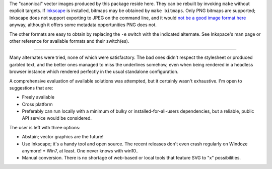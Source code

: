 
The "canonical" vector images produced by this package reside here. They can
be rebuilt by invoking ``make`` without explicit targets. If `Inkscape`_ is
installed, bitmaps may be obtained by ``make bitmaps``. Only PNG bitmaps
are supported; Inkscape does not support exporting to JPEG on the command line,
and it would `not be a good image format here`__ anyway, although it offers some
metadata opportunities PNG does not.

The other formats are easy to obtain by replacing the ``-e`` switch with
the indicated alternate. See Inkspace's man page or other reference for
available formats and their switch(es).

----

Many alternates were tried, none of which were satisfactory. The bad ones
didn't respect the stylesheet or produced garbled text, and the better ones
managed to miss the underlines somehow, even when being rendered in a headless
browser instance which rendered perfectly in the usual standalone configuration.

A comprehensive evaluation of available solutions was attempted, but it
certainly wasn't exhaustive. I'm open to suggestions that are:

- Freely available
- Cross platform
- Preferably can run locally with a minimum of bulky or installed-for-all-users
  dependencies, but a reliable, public API service would be considered.

The user is left with three options:

- Abstain; vector graphics are the future!
- Use Inkscape; it's a handy tool and open source. The recent releases don't
  even crash regularly on Windoze anymore!
  * Win7, at least. One never knows with win10..
- Manual conversion. There is no shortage of web-based or local tools that
  feature SVG to "x" possibilities.


__  SkipJPEG_

.. _Inkscape: https://inkscape.org/
.. _skipJPEG: https://en.wikipedia.org/wiki/Portable_Network_Graphics#JPEG
